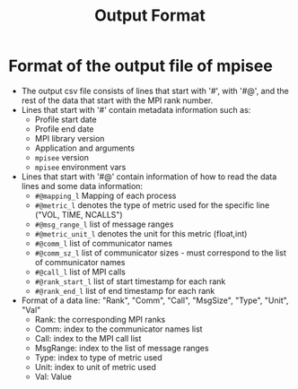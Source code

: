 #+title: Output Format
#+options: toc:nil num:nil
* Format of the output file of mpisee
- The output csv file consists of lines that start with '#', with '#@', and the rest of the data that start with the MPI rank number.
- Lines that start with '#' contain metadata information such as:
  - Profile start date
  - Profile end date
  - MPI library version
  - Application and arguments
  - =mpisee= version
  - =mpisee= environment vars
- Lines that start with '#@' contain information of how to read the data lines and some data information:
  - =#@mapping_l= Mapping of each process
  - =#@metric_l= denotes the type of metric used for the specific line ("VOL, TIME, NCALLS")
  - =#@msg_range_l= list of message ranges
  - =#@metric_unit_l= denotes the unit for this metric (float,int)
  - =#@comm_l= list of communicator names
  - =#@comm_sz_l= list of communicator sizes - must correspond to the list of communicator names
  - =#@call_l= list of MPI calls
  - =#@rank_start_l= list of start timestamp for each rank
  - =#@rank_end_l= list of end timestamp for each rank
- Format of a data line:
  "Rank", "Comm", "Call", "MsgSize", "Type", "Unit", "Val"
  - Rank: the corresponding MPI ranks
  - Comm: index to the communicator names list
  - Call: index to the MPI call list
  - MsgRange: index to the list of message ranges
  - Type: index to type of metric used
  - Unit: index to unit of metric used
  - Val: Value

